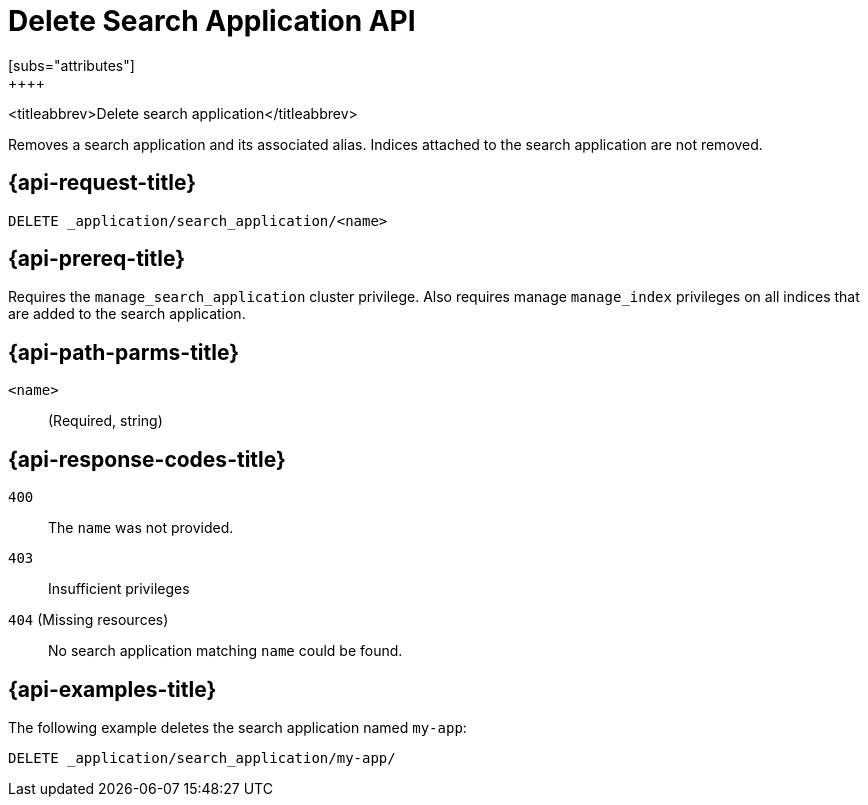 [role="xpack"]
[[delete-search-application]]
= Delete Search Application API
[subs="attributes"]
++++

<titleabbrev>Delete search application</titleabbrev>

Removes a search application and its associated alias.
Indices attached to the search application are not removed.

[[delete-search-application-request]]
== {api-request-title}

`DELETE _application/search_application/<name>`

[[delete-search-application-prereq]]
== {api-prereq-title}

Requires the `manage_search_application` cluster privilege.
Also requires manage `manage_index` privileges on all indices that are added to the search application.

[[delete-search-application-path-params]]
== {api-path-parms-title}

`<name>`::
(Required, string)

[[delete-search-application-response-codes]]
== {api-response-codes-title}

`400`::
The `name` was not provided.

`403`::
Insufficient privileges

`404` (Missing resources)::
No search application matching `name` could be found.

[[delete-search-application-example]]
== {api-examples-title}

The following example deletes the search application named `my-app`:

[source,console]
--------------------------------------------------
DELETE _application/search_application/my-app/
--------------------------------------------------
// TEST[skip:TBD]
